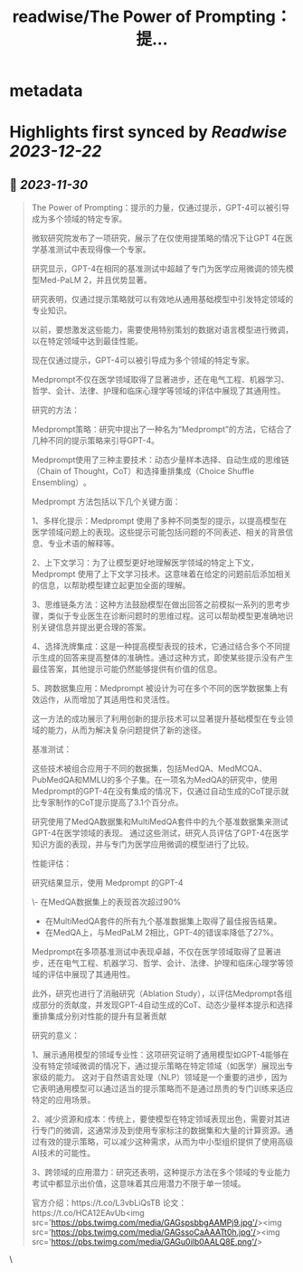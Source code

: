 :PROPERTIES:
:title: readwise/The Power of Prompting：提...
:END:


* metadata
:PROPERTIES:
:author: [[xiaohuggg on Twitter]]
:full-title: "The Power of Prompting：提..."
:category: [[tweets]]
:url: https://twitter.com/xiaohuggg/status/1729862138796351499
:image-url: https://pbs.twimg.com/profile_images/1721488863603118080/VJBC4Z7L.jpg
:END:

* Highlights first synced by [[Readwise]] [[2023-12-22]]
** 📌 [[2023-11-30]]
#+BEGIN_QUOTE
The Power of Prompting：提示的力量，仅通过提示，GPT-4可以被引导成为多个领域的特定专家。

微软研究院发布了一项研究，展示了在仅使用提策略的情况下让GPT 4在医学基准测试中表现得像一个专家。

研究显示，GPT-4在相同的基准测试中超越了专门为医学应用微调的领先模型Med-PaLM 2，并且优势显著。

研究表明，仅通过提示策略就可以有效地从通用基础模型中引发特定领域的专业知识。

以前，要想激发这些能力，需要使用特别策划的数据对语言模型进行微调，以在特定领域中达到最佳性能。

现在仅通过提示，GPT-4可以被引导成为多个领域的特定专家。

Medprompt不仅在医学领域取得了显著进步，还在电气工程、机器学习、哲学、会计、法律、护理和临床心理学等领域的评估中展现了其通用性​​。

研究的方法：

Medprompt策略：研究中提出了一种名为“Medprompt”的方法，它结合了几种不同的提示策略来引导GPT-4。

Medprompt使用了三种主要技术：动态少量样本选择、自动生成的思维链（Chain of Thought，CoT）和选择重排集成（Choice Shuffle Ensembling）​​。

Medprompt 方法包括以下几个关键方面：

1、多样化提示：Medprompt 使用了多种不同类型的提示，以提高模型在医学领域问题上的表现。这些提示可能包括问题的不同表述、相关的背景信息、专业术语的解释等。

2、上下文学习：为了让模型更好地理解医学领域的特定上下文，Medprompt 使用了上下文学习技术。这意味着在给定的问题前后添加相关的信息，以帮助模型建立起更加全面的理解。

3、思维链条方法：这种方法鼓励模型在做出回答之前模拟一系列的思考步骤，类似于专业医生在诊断问题时的思维过程。这可以帮助模型更准确地识别关键信息并提出更合理的答案。

4、选择洗牌集成：这是一种提高模型表现的技术，它通过结合多个不同提示生成的回答来提高整体的准确性。通过这种方式，即使某些提示没有产生最佳答案，其他提示可能仍然能够提供有价值的信息。

5、跨数据集应用：Medprompt 被设计为可在多个不同的医学数据集上有效运作，从而增加了其适用性和灵活性。

这一方法的成功展示了利用创新的提示技术可以显著提升基础模型在专业领域的能力，从而为解决复杂问题提供了新的途径。

基准测试：

这些技术被组合应用于不同的数据集，包括MedQA、MedMCQA、PubMedQA和MMLU的多个子集​​。在一项名为MedQA的研究中，使用Medprompt的GPT-4在没有集成的情况下，仅通过自动生成的CoT提示就比专家制作的CoT提示提高了3.1个百分点​。

研究使用了MedQA数据集和MultiMedQA套件中的九个基准数据集来测试GPT-4在医学领域的表现。
通过这些测试，研究人员评估了GPT-4在医学知识方面的表现，并与专门为医学应用微调的模型进行了比较。

性能评估：

研究结果显示，使用 Medprompt 的GPT-4

\- 在MedQA数据集上的表现首次超过90%
- 在MultiMedQA套件的所有九个基准数据集上取得了最佳报告结果。
- 在MedQA上，与MedPaLM 2相比，GPT-4的错误率降低了27%。

Medprompt在多项基准测试中表现卓越，不仅在医学领域取得了显著进步，还在电气工程、机器学习、哲学、会计、法律、护理和临床心理学等领域的评估中展现了其通用性​​。

此外，研究也进行了消融研究（Ablation Study），以评估Medprompt各组成部分的贡献度，并发现GPT-4自动生成的CoT、动态少量样本提示和选择重排集成分别对性能的提升有显著贡献

研究的意义：

1、展示通用模型的领域专业性：这项研究证明了通用模型如GPT-4能够在没有特定领域微调的情况下，通过提示策略在特定领域（如医学）展现出专家级的能力。
这对于自然语言处理（NLP）领域是一个重要的进步，因为它表明通用模型可以通过适当的提示策略而不是通过昂贵的专门训练来适应特定的应用场景。

2、减少资源和成本：传统上，要使模型在特定领域表现出色，需要对其进行专门的微调，这通常涉及到使用专家标注的数据集和大量的计算资源。通过有效的提示策略，可以减少这种需求，从而为中小型组织提供了使用高级AI技术的可能性。

3、跨领域的应用潜力：研究还表明，这种提示方法在多个领域的专业能力考试中都显示出价值，这意味着其应用潜力不限于单一领域。

官方介绍：https://t.co/L3vbLiQsTB
论文：https://t.co/HCA12EAvUb<img src='https://pbs.twimg.com/media/GAGspsbbgAAMPj9.jpg'/><img src='https://pbs.twimg.com/media/GAGssoCaAAATt0h.jpg'/><img src='https://pbs.twimg.com/media/GAGu0ilb0AALQ8E.png'/> 
#+END_QUOTE\